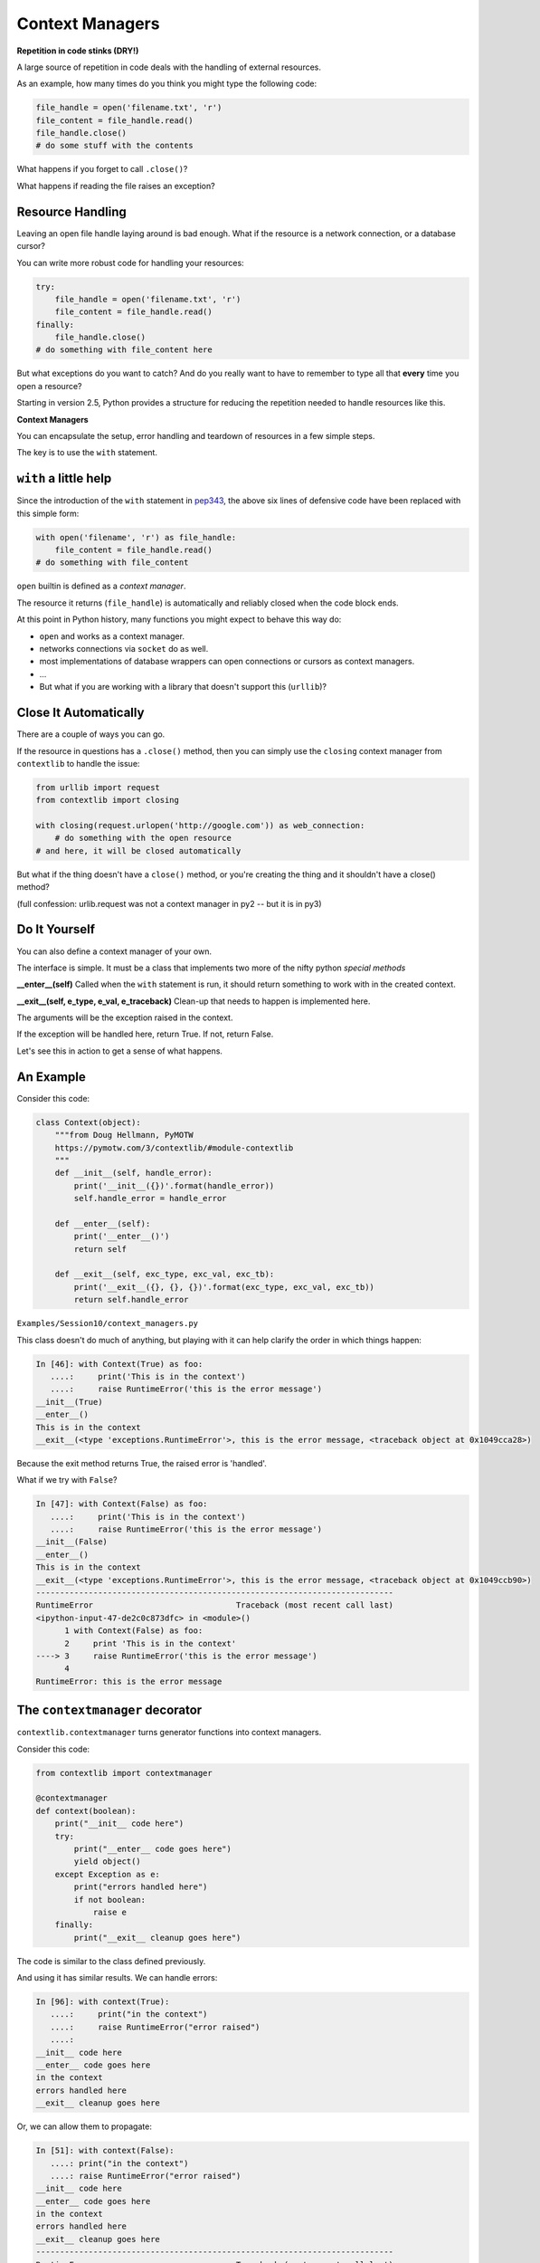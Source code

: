Context Managers
=================

**Repetition in code stinks (DRY!)**

.. container::


    A large source of repetition in code deals with the handling of external
    resources.

    As an example, how many times do you think you might type the following
    code:

    .. code-block:: python

        file_handle = open('filename.txt', 'r')
        file_content = file_handle.read()
        file_handle.close()
        # do some stuff with the contents

    What happens if you forget to call ``.close()``?

    What happens if reading the file raises an exception?


Resource Handling
-----------------

Leaving an open file handle laying around is bad enough. What if the resource
is a network connection, or a database cursor?

You can write more robust code for handling your resources:

.. code-block:: python

    try:
        file_handle = open('filename.txt', 'r')
        file_content = file_handle.read()
    finally:
        file_handle.close()
    # do something with file_content here

But what exceptions do you want to catch?  And do you really want to have to
remember to type all that **every** time you open a resource?


Starting in version 2.5, Python provides a structure for reducing the
repetition needed to handle resources like this.


**Context Managers**

You can encapsulate the setup, error handling and teardown of resources in a
few simple steps.

The key is to use the ``with`` statement.

``with`` a little help
----------------------

Since the introduction of the ``with`` statement in `pep343`_, the above six
lines of defensive code have been replaced with this simple form:

.. code-block:: python

    with open('filename', 'r') as file_handle:
        file_content = file_handle.read()
    # do something with file_content

``open`` builtin is defined as a *context manager*.

The resource it returns (``file_handle``) is automatically and reliably closed
when the code block ends.

.. _pep343: http://legacy.python.org/dev/peps/pep-0343/


At this point in Python history, many functions you might expect to behave this
way do:

* ``open`` and works as a context manager.
* networks connections via ``socket`` do as well.
* most implementations of database wrappers can open connections or cursors as
  context managers.
* ...

* But what if you are working with a library that doesn't support this
  (``urllib``)?

Close It Automatically
----------------------

There are a couple of ways you can go.

If the resource in questions has a ``.close()`` method, then you can simply use
the ``closing`` context manager from ``contextlib`` to handle the issue:

.. code-block:: python

    from urllib import request
    from contextlib import closing

    with closing(request.urlopen('http://google.com')) as web_connection:
        # do something with the open resource
    # and here, it will be closed automatically

But what if the thing doesn't have a ``close()`` method, or you're creating
the thing and it shouldn't have a close() method?

(full confession: urlib.request was not a context manager in py2 -- but it is in py3)

Do It Yourself
--------------

You can also define a context manager of your own.

The interface is simple.  It must be a class that implements two
more of the nifty python *special methods*

**__enter__(self)**  Called when the ``with`` statement is run, it should
return something to work with in the created context.

**__exit__(self, e_type, e_val, e_traceback)**  Clean-up that needs to
happen is implemented here.

The arguments will be the exception raised in the context.

If the exception will be handled here, return True. If not, return False.

Let's see this in action to get a sense of what happens.

An Example
----------

Consider this code:

.. code-block:: python

    class Context(object):
        """from Doug Hellmann, PyMOTW
        https://pymotw.com/3/contextlib/#module-contextlib
        """
        def __init__(self, handle_error):
            print('__init__({})'.format(handle_error))
            self.handle_error = handle_error

        def __enter__(self):
            print('__enter__()')
            return self

        def __exit__(self, exc_type, exc_val, exc_tb):
            print('__exit__({}, {}, {})'.format(exc_type, exc_val, exc_tb))
            return self.handle_error

``Examples/Session10/context_managers.py``



This class doesn't do much of anything, but playing with it can help
clarify the order in which things happen:

.. code-block:: ipython

    In [46]: with Context(True) as foo:
       ....:     print('This is in the context')
       ....:     raise RuntimeError('this is the error message')
    __init__(True)
    __enter__()
    This is in the context
    __exit__(<type 'exceptions.RuntimeError'>, this is the error message, <traceback object at 0x1049cca28>)

.. container::

    Because the exit method returns True, the raised error is 'handled'.


What if we try with ``False``?

.. code-block:: ipython

    In [47]: with Context(False) as foo:
       ....:     print('This is in the context')
       ....:     raise RuntimeError('this is the error message')
    __init__(False)
    __enter__()
    This is in the context
    __exit__(<type 'exceptions.RuntimeError'>, this is the error message, <traceback object at 0x1049ccb90>)
    ---------------------------------------------------------------------------
    RuntimeError                              Traceback (most recent call last)
    <ipython-input-47-de2c0c873dfc> in <module>()
          1 with Context(False) as foo:
          2     print 'This is in the context'
    ----> 3     raise RuntimeError('this is the error message')
          4
    RuntimeError: this is the error message

The ``contextmanager`` decorator
--------------------------------

``contextlib.contextmanager`` turns generator functions into context managers.

Consider this code:

.. code-block:: python

    from contextlib import contextmanager

    @contextmanager
    def context(boolean):
        print("__init__ code here")
        try:
            print("__enter__ code goes here")
            yield object()
        except Exception as e:
            print("errors handled here")
            if not boolean:
                raise e
        finally:
            print("__exit__ cleanup goes here")


The code is similar to the class defined previously.

And using it has similar results.  We can handle errors:

.. code-block:: ipython

    In [96]: with context(True):
       ....:     print("in the context")
       ....:     raise RuntimeError("error raised")
       ....:
    __init__ code here
    __enter__ code goes here
    in the context
    errors handled here
    __exit__ cleanup goes here


Or, we can allow them to propagate:

.. code-block:: ipython

    In [51]: with context(False):
       ....: print("in the context")
       ....: raise RuntimeError("error raised")
    __init__ code here
    __enter__ code goes here
    in the context
    errors handled here
    __exit__ cleanup goes here
    ---------------------------------------------------------------------------
    RuntimeError                              Traceback (most recent call last)
    <ipython-input-51-641528ffa695> in <module>()
          1 with context(False):
          2     print "in the context"
    ----> 3     raise RuntimeError("error raised")
          4
    RuntimeError: error raised

